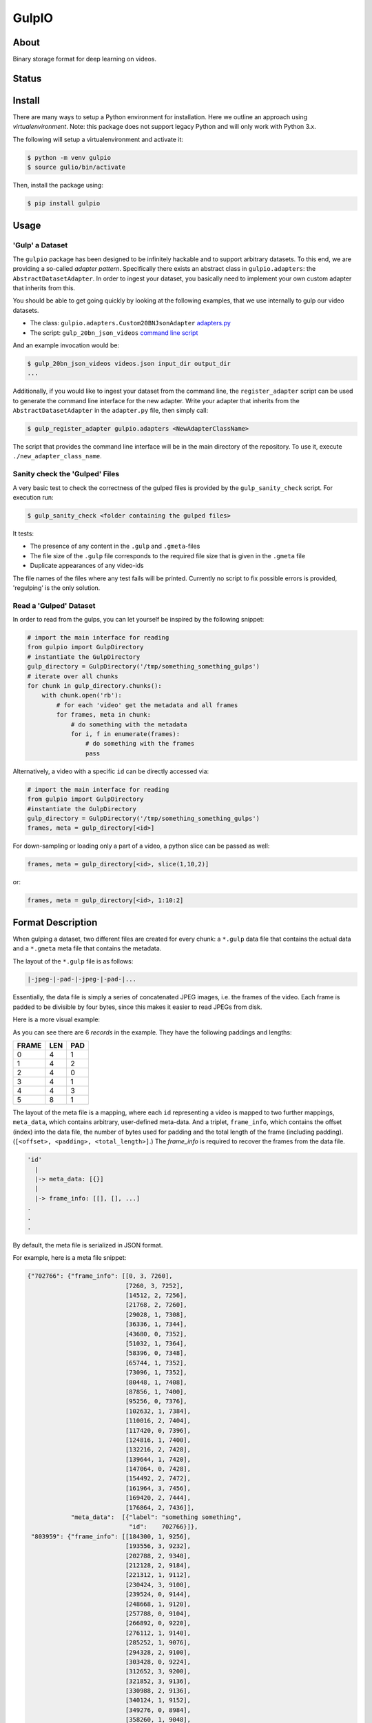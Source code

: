 ======
GulpIO
======

About
=====

Binary storage format for deep learning on videos.

Status
======

.. image:: https://travis-ci.com/TwentyBN/GulpIO.svg?token=S1oNqvRREH7GP7VjDu9s&branch=master
    :target: https://travis-ci.com/TwentyBN/GulpIO

Install
=======

There are many ways to setup a Python environment for installation. Here we
outline an approach using *virtualenvironment*. Note: this package does not
support legacy Python and will only work with Python 3.x.

The following will setup a virtualenvironment and activate it:

.. code::

    $ python -m venv gulpio
    $ source gulio/bin/activate

Then, install the package using:

.. code::

    $ pip install gulpio

Usage
=====

'Gulp' a Dataset
----------------

The ``gulpio`` package has been designed to be infinitely hackable and to support
arbitrary datasets. To this end, we are providing a so-called *adapter
pattern*. Specifically there exists an abstract class in ``gulpio.adapters``:
the ``AbstractDatasetAdapter``.  In order to ingest your dataset, you basically
need to implement your own custom adapter that inherits from this.

You should be able to get going quickly by looking at the following examples,
that we use internally to gulp our video datasets.

* The class: ``gulpio.adapters.Custom20BNJsonAdapter`` `adapters.py <src/main/python/gulpio/adapters.py>`_
* The script: ``gulp_20bn_json_videos`` `command line script <src/main/scripts/gulp_20bn_json_videos>`_

And an example invocation would be:

.. code::

   $ gulp_20bn_json_videos videos.json input_dir output_dir
   ...

Additionally, if you would like to ingest your dataset from the command line,
the ``register_adapter`` script can be used to generate the command line interface
for the new adapter. Write your adapter that inherits from the ``AbstractDatasetAdapter``
in the ``adapter.py`` file, then simply call:

.. code::

    $ gulp_register_adapter gulpio.adapters <NewAdapterClassName>

The script that provides the command line interface will be in the main directory of the repository. To use it, execute ``./new_adapter_class_name``.


Sanity check the 'Gulped' Files
-------------------------------

A very basic test to check the correctness of the gulped files is provided by the ``gulp_sanity_check`` script.
For execution run:

.. code::

    $ gulp_sanity_check <folder containing the gulped files> 

It tests:

* The presence of any content in the ``.gulp`` and ``.gmeta``-files
* The file size of the ``.gulp`` file corresponds to the required file size that is given in the ``.gmeta`` file
* Duplicate appearances of any video-ids

The file names of the files where any test fails will be printed. Currently no script to fix possible errors is
provided, 'regulping' is the only solution.


Read a 'Gulped' Dataset
-----------------------

In order to read from the gulps, you can let yourself be inspired by the
following snippet:

.. code:: python

    # import the main interface for reading
    from gulpio import GulpDirectory
    # instantiate the GulpDirectory
    gulp_directory = GulpDirectory('/tmp/something_something_gulps')
    # iterate over all chunks
    for chunk in gulp_directory.chunks():
        with chunk.open('rb'):
            # for each 'video' get the metadata and all frames
            for frames, meta in chunk:
                # do something with the metadata
                for i, f in enumerate(frames):
                    # do something with the frames
                    pass

Alternatively, a video with a specific ``id`` can be directly accessed via:

.. code:: python

    # import the main interface for reading
    from gulpio import GulpDirectory
    #instantiate the GulpDirectory
    gulp_directory = GulpDirectory('/tmp/something_something_gulps')
    frames, meta = gulp_directory[<id>]

For down-sampling or loading only a part of a video, a python slice can be
passed as well:

.. code:: python

    frames, meta = gulp_directory[<id>, slice(1,10,2)]

or:

.. code:: python

    frames, meta = gulp_directory[<id>, 1:10:2]


Format Description
==================

When gulping a dataset, two different files are created for every chunk: a
``*.gulp`` data file that contains the actual data and a ``*.gmeta`` meta file
that contains the metadata.

The layout of the ``*.gulp`` file is as follows:

.. code::

    |-jpeg-|-pad-|-jpeg-|-pad-|...


Essentially, the data file is simply a series of concatenated JPEG images, i.e.
the frames of the video. Each frame is padded to be divisible by four bytes,
since this makes it easier to read JPEGs from disk.

Here is a more visual example:

.. image:: docs/data_file_layout.png

As you can see there are 6 *records* in the example. They have the following
paddings and lengths:

=====  =====  =====
FRAME  LEN    PAD
=====  =====  =====
0      4      1
1      4      2
2      4      0
3      4      1
4      4      3
5      8      1
=====  =====  =====

The layout of the meta file is a mapping, where each ``id`` representing a
video is mapped to two further mappings, ``meta_data``, which contains
arbitrary, user-defined meta-data. And a triplet, ``frame_info``, which
contains the offset (index) into the data file, the number of bytes used for
padding and the total length of the frame (including padding). (``[<offset>,
<padding>, <total_length>]``.) The `frame_info` is required to recover the
frames from the data file.

.. code::

    'id'
      |
      |-> meta_data: [{}]
      |
      |-> frame_info: [[], [], ...]
    .
    .
    .


By default, the meta file is serialized in JSON format.

For example, here is a meta file snippet:

.. code::

    {"702766": {"frame_info": [[0, 3, 7260],
                               [7260, 3, 7252],
                               [14512, 2, 7256],
                               [21768, 2, 7260],
                               [29028, 1, 7308],
                               [36336, 1, 7344],
                               [43680, 0, 7352],
                               [51032, 1, 7364],
                               [58396, 0, 7348],
                               [65744, 1, 7352],
                               [73096, 1, 7352],
                               [80448, 1, 7408],
                               [87856, 1, 7400],
                               [95256, 0, 7376],
                               [102632, 1, 7384],
                               [110016, 2, 7404],
                               [117420, 0, 7396],
                               [124816, 1, 7400],
                               [132216, 2, 7428],
                               [139644, 1, 7420],
                               [147064, 0, 7428],
                               [154492, 2, 7472],
                               [161964, 3, 7456],
                               [169420, 2, 7444],
                               [176864, 2, 7436]],
                "meta_data":  [{"label": "something something",
                                "id":    702766}]},
     "803959": {"frame_info": [[184300, 1, 9256],
                               [193556, 3, 9232],
                               [202788, 2, 9340],
                               [212128, 2, 9184],
                               [221312, 1, 9112],
                               [230424, 3, 9100],
                               [239524, 0, 9144],
                               [248668, 1, 9120],
                               [257788, 0, 9104],
                               [266892, 0, 9220],
                               [276112, 1, 9140],
                               [285252, 1, 9076],
                               [294328, 2, 9100],
                               [303428, 0, 9224],
                               [312652, 3, 9200],
                               [321852, 3, 9136],
                               [330988, 2, 9136],
                               [340124, 1, 9152],
                               [349276, 0, 8984],
                               [358260, 1, 9048],
                               [367308, 0, 9116],
                               [376424, 1, 9136],
                               [385560, 1, 9108],
                               [394668, 2, 9084],
                               [403752, 1, 9112],
                               [412864, 2, 9108]],
                "meta_data":  [{"label": "something something",
                                "id":    803959}]},
     "803957": {"frame_info": [[421972, 2, 8592],
                               [430564, 1, 8608],
                               [439172, 2, 8872],
                               [448044, 3, 8852],
                               [456896, 2, 8860],
                               [465756, 0, 8908],
                               [474664, 2, 8912],
                               [483576, 1, 8884],
                               [492460, 1, 8752],
                               [501212, 3, 8692],
                               [509904, 0, 8612],
                               [518516, 0, 8816],
                               [527332, 2, 8784],
                               [536116, 1, 8840],
                               [544956, 1, 8844],
                               [553800, 1, 8988],
                               [562788, 0, 8992],
                               [571780, 0, 8972],
                               [580752, 3, 9044],
                               [589796, 2, 9012],
                               [598808, 3, 9060],
                               [607868, 2, 9032],
                               [616900, 1, 9052],
                               [625952, 2, 9056],
                               [635008, 0, 9084],
                               [644092, 2, 9100]],
                "meta_data":  [{"label": "something something",
                                "id":    803957}]},
     "773430": {"frame_info": [[653192, 1, 7964],
                               [661156, 2, 7996],
                               [669152, 1, 7960],
                               [677112, 0, 8024],
                               [685136, 0, 8008],
                               [693144, 1, 7972],
                               [701116, 0, 7980],
                               [709096, 0, 8036],
                               [717132, 0, 8016],
                               [725148, 0, 8016],
                               [733164, 1, 8004],
                               [741168, 1, 8008],
                               [749176, 1, 7996],
                               [757172, 1, 8016],
                               [765188, 1, 8032],
                               [773220, 0, 8040],
                               [781260, 2, 8044],
                               [789304, 2, 8004],
                               [797308, 1, 8008],
                               [805316, 0, 8056],
                               [813372, 3, 8088],
                               [821460, 0, 8044]],
                "meta_data":  [{"label": "something something",
                                "id":    773430}]},
     "803963": {"frame_info": [[829504, 2, 8952],
                               [838456, 1, 8928],
                               [847384, 0, 8972],
                               [856356, 1, 8992],
                               [865348, 1, 8936],
                               [874284, 1, 8992],
                               [883276, 3, 8988],
                               [892264, 1, 9008],
                               [901272, 2, 8996],
                               [910268, 2, 8976],
                               [919244, 0, 9180],
                               [928424, 0, 9128],
                               [937552, 2, 9100],
                               [946652, 2, 9096],
                               [955748, 3, 9044],
                               [964792, 0, 9096],
                               [973888, 2, 9068],
                               [982956, 1, 8996],
                               [991952, 3, 8928],
                               [1000880, 1, 9040],
                               [1009920, 0, 9084],
                               [1019004, 0, 9076],
                               [1028080, 2, 9056],
                               [1037136, 2, 9040],
                               [1046176, 2, 9052],
                               [1055228, 3, 9096]],
                "meta_data":  [{"label": "something something",
                                "id":    803963}]}
    }

Other Formats
=============

* Inspired by: MXNet based RecordIO: http://mxnet.io/architecture/note_data_loading.html

License
=======

Copyright (c) 2017 Twenty Billion Neurons GmbH, Berlin, Germany

MIT License

Permission is hereby granted, free of charge, to any person obtaining a copy of
this software and associated documentation files (the "Software"), to deal in
the Software without restriction, including without limitation the rights to
use, copy, modify, merge, publish, distribute, sublicense, and/or sell copies
of the Software, and to permit persons to whom the Software is furnished to do
so, subject to the following conditions:

The above copyright notice and this permission notice shall be included in all
copies or substantial portions of the Software.

THE SOFTWARE IS PROVIDED "AS IS", WITHOUT WARRANTY OF ANY KIND, EXPRESS OR
IMPLIED, INCLUDING BUT NOT LIMITED TO THE WARRANTIES OF MERCHANTABILITY,
FITNESS FOR A PARTICULAR PURPOSE AND NONINFRINGEMENT. IN NO EVENT SHALL THE
AUTHORS OR COPYRIGHT HOLDERS BE LIABLE FOR ANY CLAIM, DAMAGES OR OTHER
LIABILITY, WHETHER IN AN ACTION OF CONTRACT, TORT OR OTHERWISE, ARISING FROM,
OUT OF OR IN CONNECTION WITH THE SOFTWARE OR THE USE OR OTHER DEALINGS IN THE
SOFTWARE.
